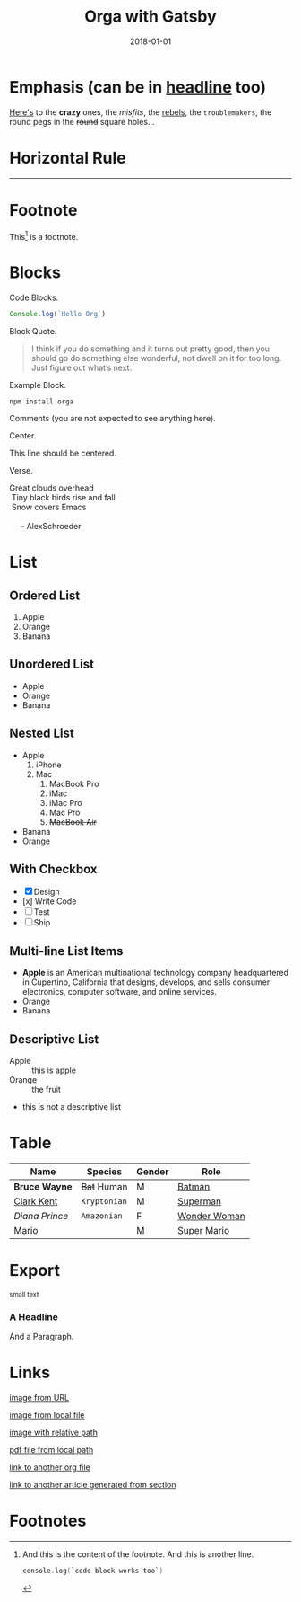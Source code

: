 #+TITLE: Orga with Gatsby
#+DATE: 2018-01-01

* Emphasis (can be in _headline_ too)

  [[https://github.com/xiaoxinghu/orgajs][Here's]] to the *crazy* ones, the /misfits/, the _rebels_, the ~troublemakers~,
  the round pegs in the +round+ square holes...

* Horizontal Rule

  ------

* Footnote

  This[fn:1] is a footnote.

* Blocks

  Code Blocks.
  #+BEGIN_SRC javascript
  Console.log(`Hello Org`)
  #+END_SRC

  Block Quote.
  #+BEGIN_QUOTE
  I think if you do something and it turns out pretty good, then you should go do
  something else wonderful, not dwell on it for too long. Just figure out what’s
  next.
  #+END_QUOTE

  Example Block.
  #+BEGIN_EXAMPLE
  npm install orga
  #+END_EXAMPLE

  Comments (you are not expected to see anything here).
  #+BEGIN_COMMENT
  You are not suppose to see this.
  #+END_COMMENT

  Center.
  #+BEGIN_CENTER
  This line should be centered.
  #+END_CENTER

  Verse.
  #+BEGIN_VERSE
Great clouds overhead
 Tiny black birds rise and fall
 Snow covers Emacs

     -- AlexSchroeder
  #+END_VERSE

* List
** Ordered List

   1. Apple
   2. Orange
   3. Banana

** Unordered List

   - Apple
   - Orange
   - Banana

** Nested List

   - Apple
     1) iPhone
     2) Mac
        1) MacBook Pro
        2) iMac
        3) iMac Pro
        4) Mac Pro
        5) +MacBook Air+
   - Banana
   - Orange

** With Checkbox

   - [X] Design
   - [x] Write Code
   - [-] Test
   - [ ] Ship

** Multi-line List Items
   - *Apple* is an American multinational technology company headquartered in
     Cupertino, California that designs, develops, and sells consumer electronics,
     computer software, and online services.
   - Orange
   - Banana

** Descriptive List
   - Apple :: this is apple
   - Orange :: the fruit
   - this is not a descriptive list
* Table

  | Name         | Species    | Gender | Role         |
  |--------------+------------+--------+--------------|
  | *Bruce Wayne*  | +Bat+ Human  | M      | [[https://en.wikipedia.org/wiki/Batman][Batman]]       |
  | _Clark Kent_   | =Kryptonian= | M      | [[https://en.wikipedia.org/wiki/Superman][Superman]]     |
  | /Diana Prince/ | ~Amazonian~  | F      | [[https://en.wikipedia.org/wiki/Wonder_Woman][Wonder Woman]] |
  | Mario        |            | M      | Super Mario  |

* Export

  #+HTML: <small>small text</small>

  #+BEGIN_EXPORT html
  <h3>A Headline</h3>
  <p>And a Paragraph.</p>
  #+END_EXPORT

* Links

  [[https://upload.wikimedia.org/wikipedia/commons/a/a6/Org-mode-unicorn.svg][image from URL]]

  [[file:logo.svg][image from local file]]

  [[./logo.svg][image with relative path]]

  [[./syntax.pdf][pdf file from local path]]

  [[file:docs.org::*With%20Unified][link to another org file]]

  [[file:docs.org::*With%20Unified][link to another article generated from section]]

* Footnotes

[fn:1] And this is the content of the footnote.
And this is another line.
#+BEGIN_SRC swift
console.log(`code block works too`)
#+END_SRC
